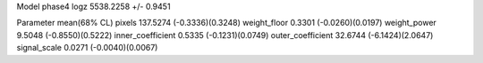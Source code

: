 Model phase4
logz            5538.2258 +/- 0.9451

Parameter            mean(68% CL)
pixels               137.5274 (-0.3336)(0.3248)
weight_floor         0.3301 (-0.0260)(0.0197)
weight_power         9.5048 (-0.8550)(0.5222)
inner_coefficient    0.5335 (-0.1231)(0.0749)
outer_coefficient    32.6744 (-6.1424)(2.0647)
signal_scale         0.0271 (-0.0040)(0.0067)
